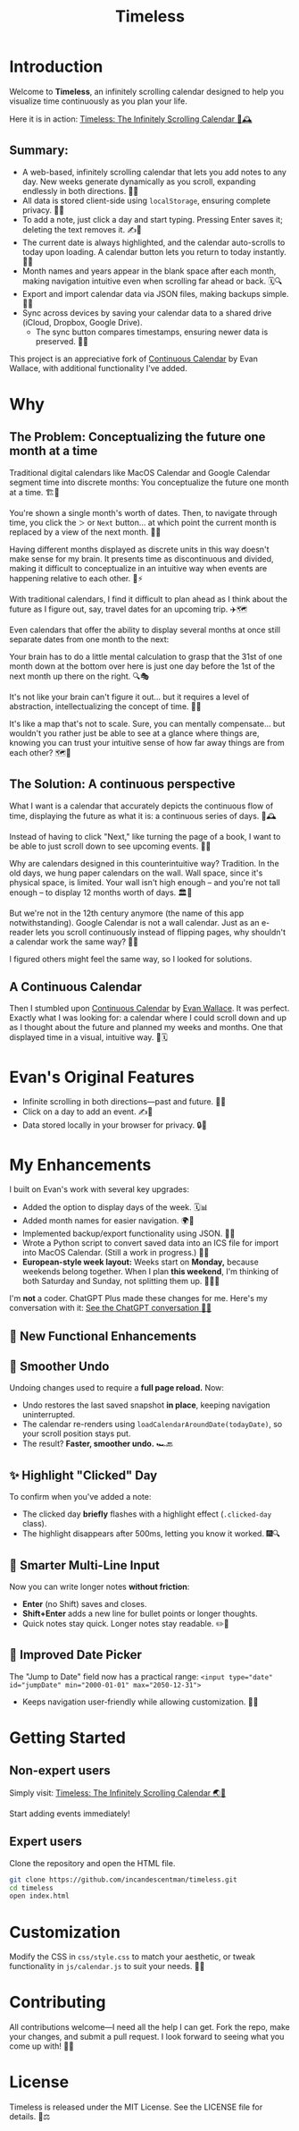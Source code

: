#+TITLE: Timeless
#+STARTUP: overview

* Introduction
Welcome to *Timeless*, an infinitely scrolling calendar designed to help you visualize time continuously as you plan your life.

Here it is in action:
[[https://incandescentman.github.io/timeless/][Timeless: The Infinitely Scrolling Calendar 🎡🕰️]]

#+ATTR_HTML: :width 300px
[[file:_img/unreliablenarrator_infinite_future._macos_application_icon_dc535484-c32d-4ba0-a99f-b920d9e44f2b.png]]

** Summary:
- A web-based, infinitely scrolling calendar that lets you add notes to any day. New weeks generate dynamically as you scroll, expanding endlessly in both directions. 🔄📖
- All data is stored client-side using ~localStorage~, ensuring complete privacy. 🔐📝
- To add a note, just click a day and start typing. Pressing Enter saves it; deleting the text removes it. ✍️🚀
- The current date is always highlighted, and the calendar auto-scrolls to today upon loading. A calendar button lets you return to today instantly. 📍🎯
- Month names and years appear in the blank space after each month, making navigation intuitive even when scrolling far ahead or back. 🗓️🔍
- Export and import calendar data via JSON files, making backups simple. 💾📂
- Sync across devices by saving your calendar data to a shared drive (iCloud, Dropbox, Google Drive).
   + The sync button compares timestamps, ensuring newer data is preserved. 🔄🌐

This project is an appreciative fork of [[https://madebyevan.com/calendar/][Continuous Calendar]] by Evan Wallace, with additional functionality I've added.

* Why
** The Problem: Conceptualizing the future one month at a time
Traditional digital calendars like MacOS Calendar and Google Calendar segment time into discrete months: You conceptualize the future one month at a time. 🏗️🧩

[[file:_img/typical-interface.png]]

You're shown a single month's worth of dates. Then, to navigate through time, you click the ~＞~ or ~Next~ button... at which point the current month is replaced by a view of the next month. 🔄📖

[[file:_img/nextmonth.png]]

Having different months displayed as discrete units in this way doesn't make sense for my brain. It presents time as discontinuous and divided, making it difficult to conceptualize in an intuitive way when events are happening relative to each other. 🧠⚡

With traditional calendars, I find it difficult to plan ahead as I think about the future as I figure out, say, travel dates for an upcoming trip. ✈️🗺️

Even calendars that offer the ability to display several months at once still separate dates from one month to the next:

[[file:_img/mc-simple.png]]

Your brain has to do a little mental calculation to grasp that the 31st of one month down at the bottom over here is just one day before the 1st of the next month up there on the right. 🔍🎭

It's not like your brain can't figure it out... but it requires a level of abstraction, intellectualizing the concept of time. 🤯📐

It's like a map that's not to scale. Sure, you can mentally compensate... but wouldn't you rather just be able to see at a glance where things are, knowing you can trust your intuitive sense of how far away things are from each other? 🗺️🎢

** The Solution: A continuous perspective
[[file:_img/unreliablenarrator_infinite_future_with_scrolling_calendar_dat_aab1ab6f-609f-41ad-b18c-af1556b51b19.png]]

What I want is a calendar that accurately depicts the continuous flow of time, displaying the future as what it is: a continuous series of days. 🌊🕰️

Instead of having to click "Next," like turning the page of a book, I want to be able to just scroll down to see upcoming events. 📜🎡

Why are calendars designed in this counterintuitive way? Tradition. In the old days, we hung paper calendars on the wall. Wall space, since it's physical space, is limited. Your wall isn't high enough -- and you're not tall enough -- to display 12 months worth of days. 🏛️📅

But we're not in the 12th century anymore (the name of this app notwithstanding). Google Calendar is not a wall calendar. Just as an e-reader lets you scroll continuously instead of flipping pages, why shouldn't a calendar work the same way? 📖🔄

I figured others might feel the same way, so I looked for solutions.

** A Continuous Calendar
Then I stumbled upon [[https://madebyevan.com/calendar/][Continuous Calendar]] by [[https://github.com/evanw][Evan Wallace]]. It was perfect. Exactly what I was looking for: a calendar where I could scroll down and up as I thought about the future and planned my weeks and months. One that displayed time in a visual, intuitive way. 🌊🗓️

[[file:_img/interface.png]]

* Evan's Original Features
- Infinite scrolling in both directions---past and future. 🔄📆
- Click on a day to add an event. ✍️📌
- Data stored locally in your browser for privacy. 🔒💾

[[file:_img/scrolly.gif]]

* My Enhancements
#+CAPTION: The *Timeless* interface, now with even more fluidity.

[[file:_img/unreliablenarrator_infinite_calendar_scrolling_calendar._appli_56f4a6e0-a252-4621-8bb6-7443c1c2933c.png]]

I built on Evan's work with several key upgrades:
- Added the option to display days of the week. 🗓️📊
- Added month names for easier navigation. 🌍📆
- Implemented backup/export functionality using JSON. 🔄💾
- Wrote a Python script to convert saved data into an ICS file for import into MacOS Calendar. (Still a work in progress.) 🐍📅
- *European-style week layout:* Weeks start on *Monday,* because weekends belong together. When I plan *this weekend*, I'm thinking of both Saturday and Sunday, not splitting them up. 📅🇪🇺

I'm *not* a coder. ChatGPT Plus made these changes for me. Here's my conversation with it:
[[https://chat.openai.com/share/512d0b31-f773-49a6-8246-2e003f186e6a][See the ChatGPT conversation 🤖📝]]

** 🎉 New Functional Enhancements

** 🔄 Smoother Undo
Undoing changes used to require a *full page reload.* Now:
- Undo restores the last saved snapshot *in place*, keeping navigation uninterrupted.
- The calendar re-renders using ~loadCalendarAroundDate(todayDate)~, so your scroll position stays put.
- The result? *Faster, smoother undo.* 🏎️🔙

** ✨ Highlight "Clicked" Day
To confirm when you've added a note:
- The clicked day *briefly* flashes with a highlight effect (~.clicked-day~ class).
- The highlight disappears after 500ms, letting you know it worked. 🎆🔍

** 📝 Smarter Multi-Line Input
Now you can write longer notes *without friction*:
- *Enter* (no Shift) saves and closes.
- *Shift+Enter* adds a new line for bullet points or longer thoughts.
- Quick notes stay quick. Longer notes stay readable. ✏️📜

** 📅 Improved Date Picker
The "Jump to Date" field now has a practical range:
~<input type="date" id="jumpDate" min="2000-01-01" max="2050-12-31">~
- Keeps navigation user-friendly while allowing customization. 🎯📌

* Getting Started
** Non-expert users
Simply visit: [[https://incandescentman.github.io/timeless/][Timeless: The Infinitely Scrolling Calendar 🌏🚀]]

Start adding events immediately!

** Expert users
Clone the repository and open the HTML file.

#+BEGIN_SRC sh
git clone https://github.com/incandescentman/timeless.git
cd timeless
open index.html
#+END_SRC

* Customization
Modify the CSS in ~css/style.css~ to match your aesthetic, or tweak functionality in ~js/calendar.js~ to suit your needs. 🎨🔧

* Contributing
All contributions welcome---I need all the help I can get. Fork the repo, make your changes, and submit a pull request. I look forward to seeing what you come up with! 🚀💡

* License
Timeless is released under the MIT License. See the LICENSE file for details. 📜⚖️
